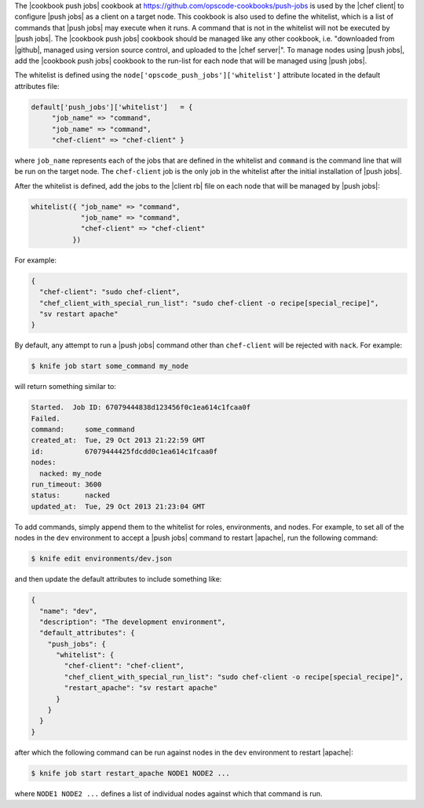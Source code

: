 .. The contents of this file are included in multiple topics.
.. This file should not be changed in a way that hinders its ability to appear in multiple documentation sets. 

The |cookbook push jobs| cookbook at https://github.com/opscode-cookbooks/push-jobs is used by the |chef client| to configure |push jobs| as a client on a target node. This cookbook is also used to define the whitelist, which is a list of commands that |push jobs| may execute when it runs. A command that is not in the whitelist will not be executed by |push jobs|. The |cookbook push jobs| cookbook should be managed like any other cookbook, i.e. "downloaded from |github|, managed using version source control, and uploaded to the |chef server|". To manage nodes using |push jobs|, add the |cookbook push jobs| cookbook to the run-list for each node that will be managed using |push jobs|.

The whitelist is defined using the ``node['opscode_push_jobs']['whitelist']`` attribute located in the default attributes file:

.. code-block:: ruby

   default['push_jobs']['whitelist']   = { 
        "job_name" => "command", 
        "job_name" => "command", 
        "chef-client" => "chef-client" }

where ``job_name`` represents each of the jobs that are defined in the whitelist and ``command`` is the command line that will be run on the target node. The ``chef-client`` job is the only job in the whitelist after the initial installation of |push jobs|.

After the whitelist is defined, add the jobs to the |client rb| file on each node that will be managed by |push jobs|:

.. code-block:: ruby

   whitelist({ "job_name" => "command", 
               "job_name" => "command", 
               "chef-client" => "chef-client" 
             })

For example:

.. code-block:: ruby

   { 
     "chef-client": "sudo chef-client", 
     "chef_client_with_special_run_list": "sudo chef-client -o recipe[special_recipe]",
     "sv restart apache" 
   }

By default, any attempt to run a |push jobs| command other than ``chef-client`` will be rejected with ``nack``. For example:

.. code-block:: bash

   $ knife job start some_command my_node

will return something similar to:

.. code-block:: bash

   Started.  Job ID: 67079444838d123456f0c1ea614c1fcaa0f
   Failed.
   command:     some_command
   created_at:  Tue, 29 Oct 2013 21:22:59 GMT
   id:          67079444425fdcdd0c1ea614c1fcaa0f
   nodes:
     nacked: my_node
   run_timeout: 3600
   status:      nacked
   updated_at:  Tue, 29 Oct 2013 21:23:04 GMT

To add commands, simply append them to the whitelist for roles, environments, and nodes. For example, to set all of the nodes in the ``dev`` environment to accept a |push jobs| command to restart |apache|, run the following command:

.. code-block:: bash

   $ knife edit environments/dev.json

and then update the default attributes to include something like:

.. code-block:: javascript

   {
     "name": "dev",
     "description": "The development environment",
     "default_attributes": {
       "push_jobs": {
         "whitelist": {
           "chef-client": "chef-client",
           "chef_client_with_special_run_list": "sudo chef-client -o recipe[special_recipe]",
           "restart_apache": "sv restart apache"
         }
       }
     }
   }

after which the following command can be run against nodes in the ``dev`` environment to restart |apache|:

.. code-block:: bash

   $ knife job start restart_apache NODE1 NODE2 ...

where ``NODE1 NODE2 ...`` defines a list of individual nodes against which that command is run.

